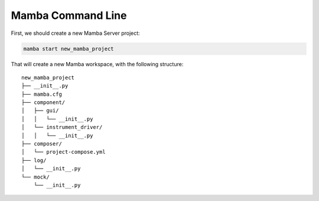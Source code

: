 .. command_line

Mamba Command Line
==================

First, we should create a new Mamba Server project:

.. code:: console

    mamba start new_mamba_project
   
That will create a new Mamba workspace, with the following structure: 
  
::

    new_mamba_project
    ├── __init__.py
    ├── mamba.cfg
    ├── component/          
    │   ├── gui/
    │   │   └── __init__.py
    │   └── instrument_driver/
    │   │   └── __init__.py
    ├── composer/ 
    │   └── project-compose.yml
    ├── log/ 
    │   └── __init__.py
    └── mock/ 
        └── __init__.py

